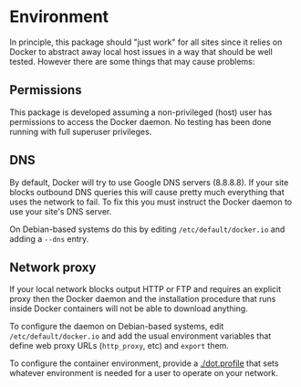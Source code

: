 * Environment

In principle, this package should "just work" for all sites since it relies on Docker to abstract away local host issues in a way that should be well tested.  However there are some things that may cause problems:

** Permissions

This package is developed assuming a non-privileged (host) user has permissions to access the Docker daemon.  No testing has been done running with full superuser privileges.


** DNS

By default, Docker will try to use Google DNS servers (8.8.8.8).  If your site blocks outbound DNS queries this will cause pretty much everything that uses the network to fail.  To fix this you must instruct the Docker daemon to use your site's DNS server. 

On Debian-based systems do this by editing =/etc/default/docker.io= and adding a =--dns= entry.

** Network proxy

If your local network blocks output HTTP or FTP and requires an explicit proxy then the Docker daemon and the installation procedure that runs inside Docker containers will not be able to download anything.  

To configure the daemon on Debian-based systems, edit =/etc/default/docker.io= and add the usual environment variables that define web proxy URLs (=http_proxy=, etc) and =export= them.  

To configure the container environment, provide a [[./dot.profile]] that sets whatever environment is needed for a user to operate on your network.


